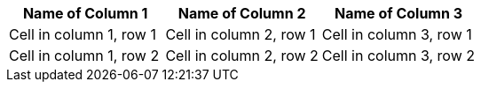[grid=cols]
|===
|Name of Column 1 |Name of Column 2 |Name of Column 3

|Cell in column 1, row 1
|Cell in column 2, row 1
|Cell in column 3, row 1

|Cell in column 1, row 2
|Cell in column 2, row 2
|Cell in column 3, row 2
|===